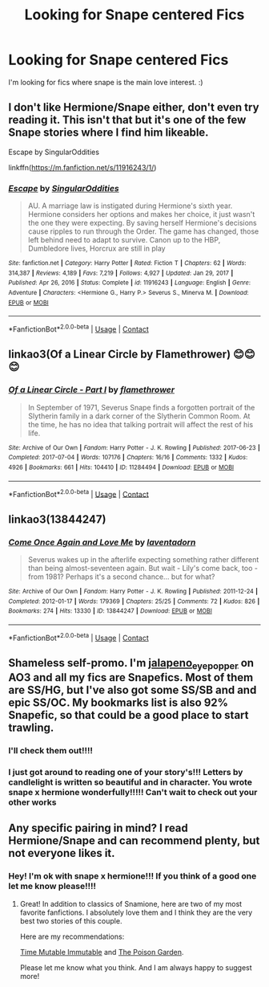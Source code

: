 #+TITLE: Looking for Snape centered Fics

* Looking for Snape centered Fics
:PROPERTIES:
:Author: Cactus-Lover-89
:Score: 10
:DateUnix: 1612873210.0
:DateShort: 2021-Feb-09
:FlairText: Request
:END:
I'm looking for fics where snape is the main love interest. :)


** I don't like Hermione/Snape either, don't even try reading it. This isn't that but it's one of the few Snape stories where I find him likeable.

Escape by SingularOddities

linkffn([[https://m.fanfiction.net/s/11916243/1/]])
:PROPERTIES:
:Author: mroreallyhm
:Score: 2
:DateUnix: 1612913483.0
:DateShort: 2021-Feb-10
:END:

*** [[https://www.fanfiction.net/s/11916243/1/][*/Escape/*]] by [[https://www.fanfiction.net/u/6921337/SingularOddities][/SingularOddities/]]

#+begin_quote
  AU. A marriage law is instigated during Hermione's sixth year. Hermione considers her options and makes her choice, it just wasn't the one they were expecting. By saving herself Hermione's decisions cause ripples to run through the Order. The game has changed, those left behind need to adapt to survive. Canon up to the HBP, Dumbledore lives, Horcrux are still in play
#+end_quote

^{/Site/:} ^{fanfiction.net} ^{*|*} ^{/Category/:} ^{Harry} ^{Potter} ^{*|*} ^{/Rated/:} ^{Fiction} ^{T} ^{*|*} ^{/Chapters/:} ^{62} ^{*|*} ^{/Words/:} ^{314,387} ^{*|*} ^{/Reviews/:} ^{4,189} ^{*|*} ^{/Favs/:} ^{7,219} ^{*|*} ^{/Follows/:} ^{4,927} ^{*|*} ^{/Updated/:} ^{Jan} ^{29,} ^{2017} ^{*|*} ^{/Published/:} ^{Apr} ^{26,} ^{2016} ^{*|*} ^{/Status/:} ^{Complete} ^{*|*} ^{/id/:} ^{11916243} ^{*|*} ^{/Language/:} ^{English} ^{*|*} ^{/Genre/:} ^{Adventure} ^{*|*} ^{/Characters/:} ^{<Hermione} ^{G.,} ^{Harry} ^{P.>} ^{Severus} ^{S.,} ^{Minerva} ^{M.} ^{*|*} ^{/Download/:} ^{[[http://www.ff2ebook.com/old/ffn-bot/index.php?id=11916243&source=ff&filetype=epub][EPUB]]} ^{or} ^{[[http://www.ff2ebook.com/old/ffn-bot/index.php?id=11916243&source=ff&filetype=mobi][MOBI]]}

--------------

*FanfictionBot*^{2.0.0-beta} | [[https://github.com/FanfictionBot/reddit-ffn-bot/wiki/Usage][Usage]] | [[https://www.reddit.com/message/compose?to=tusing][Contact]]
:PROPERTIES:
:Author: FanfictionBot
:Score: 1
:DateUnix: 1612913503.0
:DateShort: 2021-Feb-10
:END:


** linkao3(Of a Linear Circle by Flamethrower) 😊😊😊
:PROPERTIES:
:Author: WhistlingBanshee
:Score: 2
:DateUnix: 1612923856.0
:DateShort: 2021-Feb-10
:END:

*** [[https://archiveofourown.org/works/11284494][*/Of a Linear Circle - Part I/*]] by [[https://www.archiveofourown.org/users/flamethrower/pseuds/flamethrower][/flamethrower/]]

#+begin_quote
  In September of 1971, Severus Snape finds a forgotten portrait of the Slytherin family in a dark corner of the Slytherin Common Room. At the time, he has no idea that talking portrait will affect the rest of his life.
#+end_quote

^{/Site/:} ^{Archive} ^{of} ^{Our} ^{Own} ^{*|*} ^{/Fandom/:} ^{Harry} ^{Potter} ^{-} ^{J.} ^{K.} ^{Rowling} ^{*|*} ^{/Published/:} ^{2017-06-23} ^{*|*} ^{/Completed/:} ^{2017-07-04} ^{*|*} ^{/Words/:} ^{107176} ^{*|*} ^{/Chapters/:} ^{16/16} ^{*|*} ^{/Comments/:} ^{1332} ^{*|*} ^{/Kudos/:} ^{4926} ^{*|*} ^{/Bookmarks/:} ^{661} ^{*|*} ^{/Hits/:} ^{104410} ^{*|*} ^{/ID/:} ^{11284494} ^{*|*} ^{/Download/:} ^{[[https://archiveofourown.org/downloads/11284494/Of%20a%20Linear%20Circle%20-.epub?updated_at=1608258843][EPUB]]} ^{or} ^{[[https://archiveofourown.org/downloads/11284494/Of%20a%20Linear%20Circle%20-.mobi?updated_at=1608258843][MOBI]]}

--------------

*FanfictionBot*^{2.0.0-beta} | [[https://github.com/FanfictionBot/reddit-ffn-bot/wiki/Usage][Usage]] | [[https://www.reddit.com/message/compose?to=tusing][Contact]]
:PROPERTIES:
:Author: FanfictionBot
:Score: 1
:DateUnix: 1612923872.0
:DateShort: 2021-Feb-10
:END:


** linkao3(13844247)
:PROPERTIES:
:Author: kikechan
:Score: 2
:DateUnix: 1612976285.0
:DateShort: 2021-Feb-10
:END:

*** [[https://archiveofourown.org/works/13844247][*/Come Once Again and Love Me/*]] by [[https://www.archiveofourown.org/users/laventadorn/pseuds/laventadorn][/laventadorn/]]

#+begin_quote
  Severus wakes up in the afterlife expecting something rather different than being almost-seventeen again. But wait - Lily's come back, too - from 1981? Perhaps it's a second chance... but for what?
#+end_quote

^{/Site/:} ^{Archive} ^{of} ^{Our} ^{Own} ^{*|*} ^{/Fandom/:} ^{Harry} ^{Potter} ^{-} ^{J.} ^{K.} ^{Rowling} ^{*|*} ^{/Published/:} ^{2011-12-24} ^{*|*} ^{/Completed/:} ^{2012-01-17} ^{*|*} ^{/Words/:} ^{179369} ^{*|*} ^{/Chapters/:} ^{25/25} ^{*|*} ^{/Comments/:} ^{72} ^{*|*} ^{/Kudos/:} ^{826} ^{*|*} ^{/Bookmarks/:} ^{274} ^{*|*} ^{/Hits/:} ^{13330} ^{*|*} ^{/ID/:} ^{13844247} ^{*|*} ^{/Download/:} ^{[[https://archiveofourown.org/downloads/13844247/Come%20Once%20Again%20and%20Love.epub?updated_at=1606008254][EPUB]]} ^{or} ^{[[https://archiveofourown.org/downloads/13844247/Come%20Once%20Again%20and%20Love.mobi?updated_at=1606008254][MOBI]]}

--------------

*FanfictionBot*^{2.0.0-beta} | [[https://github.com/FanfictionBot/reddit-ffn-bot/wiki/Usage][Usage]] | [[https://www.reddit.com/message/compose?to=tusing][Contact]]
:PROPERTIES:
:Author: FanfictionBot
:Score: 1
:DateUnix: 1612976302.0
:DateShort: 2021-Feb-10
:END:


** Shameless self-promo. I'm [[https://archiveofourown.org/users/jalapeno_eye_popper/profile][jalapeno_eye_popper]] on AO3 and all my fics are Snapefics. Most of them are SS/HG, but I've also got some SS/SB and and epic SS/OC. My bookmarks list is also 92% Snapefic, so that could be a good place to start trawling.
:PROPERTIES:
:Author: JalapenoEyePopper
:Score: 2
:DateUnix: 1613007201.0
:DateShort: 2021-Feb-11
:END:

*** I'll check them out!!!!
:PROPERTIES:
:Author: Cactus-Lover-89
:Score: 2
:DateUnix: 1613138942.0
:DateShort: 2021-Feb-12
:END:


*** I just got around to reading one of your story's!!! Letters by candlelight is written so beautiful and in character. You wrote snape x hermione wonderfully!!!!! Can't wait to check out your other works
:PROPERTIES:
:Author: Cactus-Lover-89
:Score: 2
:DateUnix: 1614002754.0
:DateShort: 2021-Feb-22
:END:


** Any specific pairing in mind? I read Hermione/Snape and can recommend plenty, but not everyone likes it.
:PROPERTIES:
:Author: bgmy
:Score: 3
:DateUnix: 1612898310.0
:DateShort: 2021-Feb-09
:END:

*** Hey! I'm ok with snape x hermione!!! If you think of a good one let me know please!!!!
:PROPERTIES:
:Author: Cactus-Lover-89
:Score: 1
:DateUnix: 1613138896.0
:DateShort: 2021-Feb-12
:END:

**** Great! In addition to classics of Snamione, here are two of my most favorite fanfictions. I absolutely love them and I think they are the very best two stories of this couple.

Here are my recommendations:

[[https://archiveofourown.org/works/17960324/chapters/42418760][Time Mutable Immutable]] and [[https://archiveofourown.org/works/16780603/chapters/39378724][The Poison Garden]].

Please let me know what you think. And I am always happy to suggest more!
:PROPERTIES:
:Author: bgmy
:Score: 1
:DateUnix: 1613152200.0
:DateShort: 2021-Feb-12
:END:
